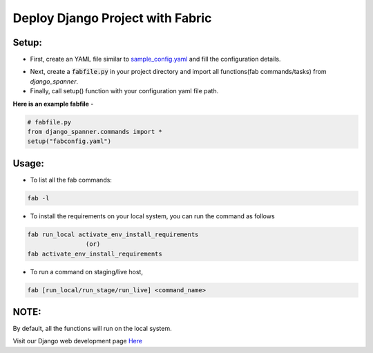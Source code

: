 Deploy Django Project with Fabric
===================================

.. image:: https://readthedocs.org/projects/django-spanner/badge/?version=latest
   :target: http://django-spanner.readthedocs.io/en/latest/
   :alt: Documentation Status

.. image:: https://img.shields.io/pypi/dm/django-spanner.svg
   :target: https://pypi.python.org/pypi/django-spanner
   :alt: Downloads

.. image:: https://img.shields.io/pypi/v/django-spanner.svg
   :target: https://pypi.python.org/pypi/django-spanner
   :alt: Latest Release

.. image:: https://travis-ci.org/MicroPyramid/django-spanner.svg?branch=master
   :target: https://travis-ci.org/MicroPyramid/django-spanner

.. image:: https://coveralls.io/repos/github/MicroPyramid/django-spanner/badge.svg?branch=master
   :target: https://coveralls.io/github/MicroPyramid/django-spanner?branch=master

.. image:: https://img.shields.io/github/license/micropyramid/django-spanner.svg
   :target: https://pypi.python.org/pypi/django-spanner/


Setup:
-------

* First, create an YAML file similar to `sample_config.yaml`_ and fill the configuration details.

.. _`sample_config.yaml`: https://github.com/MicroPyramid/django-spanner/blob/master/django_spanner/sample_config.yaml

* Next, create a :code:`fabfile.py` in your project directory and import all functions(fab commands/tasks) from `django_spanner`.

* Finally, call setup() function with your configuration yaml file path.

**Here is an example fabfile** -

.. code-block:: python

    # fabfile.py
    from django_spanner.commands import *
    setup("fabconfig.yaml")


Usage:
-------

* To list all the fab commands:

.. code-block:: python

    fab -l


* To install the requirements on your local system, you can run the command as follows

.. code-block:: python

    fab run_local activate_env_install_requirements
                    (or)
    fab activate_env_install_requirements


* To run a command on staging/live host,

.. code-block:: python

    fab [run_local/run_stage/run_live] <command_name>


NOTE:
-------
By default, all the functions will run on the local system.

Visit our Django web development page `Here`_

.. _Here: https://micropyramid.com/django-development-services/
